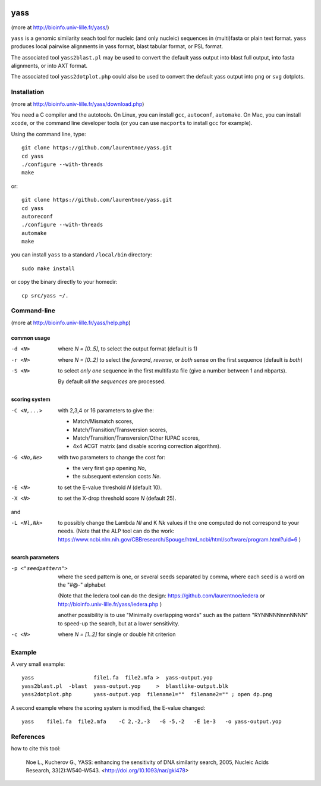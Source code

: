 
.. image:: https://img.shields.io/appveyor/ci/laurentnoe/yass/master.svg?style=flat-square&label=Build%20Status
    :target: https://ci.appveyor.com/project/laurentnoe/yass/
    :alt: Build Status

.. image:: https://img.shields.io/website.svg?style=flat-square&label=Website&url=http%3A%2F%2F193.54.101.81%2Fyass%2F
    :target: https://bioinfo.univ-lille.fr/yass/
    :alt: Website

yass
====

(more at  http://bioinfo.univ-lille.fr/yass/)

``yass`` is a genomic similarity seach tool for nucleic (and only
nucleic) sequences in (multi)fasta or plain text format. ``yass``
produces local pairwise alignments in yass format, blast tabular
format, or PSL format.

The associated tool ``yass2blast.pl``  may be used to convert the
default yass output into blast full output, into fasta alignments, or
into AXT format.

The associated tool ``yass2dotplot.php`` could also be used to
convert the default yass output into  ``png`` or  ``svg`` dotplots.

Installation
------------

(more at  http://bioinfo.univ-lille.fr/yass/download.php)

You need a C compiler and the autotools. On Linux, you can install
``gcc``, ``autoconf``, ``automake``. On Mac, you can install
``xcode``, or the command line developer tools (or you can use
``macports`` to install ``gcc`` for example).


Using the command line, type::

  git clone https://github.com/laurentnoe/yass.git
  cd yass
  ./configure --with-threads
  make

or::

  git clone https://github.com/laurentnoe/yass.git
  cd yass
  autoreconf
  ./configure --with-threads
  automake
  make

you can install  ``yass`` to a standard ``/local/bin`` directory::

  sudo make install

or copy the binary directly to your homedir::
   
  cp src/yass ~/.

Command-line
------------

(more at  http://bioinfo.univ-lille.fr/yass/help.php)


common usage
~~~~~~~~~~~~

-d <N>
  where *N = [0..5]*, to select the output format (default is 1)

-r <N>
  where *N = [0..2]* to select the *forward*, *reverse*, or *both*
  sense on the first sequence (default is *both*)

-S <N>
  to select *only one* sequence in the first multifasta file (give a
  number between 1 and nbparts).
  
  By default *all the sequences* are processed.


scoring system
~~~~~~~~~~~~~~

-C <N,...>
  with 2,3,4 or 16 parameters to give the:
  
  - Match/Mismatch scores,
  - Match/Transition/Transversion scores,
  - Match/Transition/Transversion/Other IUPAC scores,
  - 4x4 ACGT matrix (and disable scoring correction algorithm).
  

-G <No,Ne>
  with two parameters to change the cost for:

  - the very first gap opening *No*,
  - the subsequent extension costs *Ne*.


-E <N>  to set the E-value threshold *N* (default 10).


-X <N>  to set  the X-drop threshold score *N* (default 25).

and

-L <Nl,Nk>
  to possibly change the Lambda *Nl* and K *Nk* values
  if the one computed do not correspond to your needs.
  (Note that the ALP tool can do the work:
  https://www.ncbi.nlm.nih.gov/CBBresearch/Spouge/html_ncbi/html/software/program.html?uid=6
  )


search parameters
~~~~~~~~~~~~~~~~~

-p <"seedpattern">
    where the seed pattern is one, or several seeds separated by
    comma, where each seed  is a word on the "#@-" alphabet
    
    (Note that the Iedera tool can do the design:
    https://github.com/laurentnoe/iedera
    or
    http://bioinfo.univ-lille.fr/yass/iedera.php
    )

    another possibility is to use "Minimally overlapping words"
    such as the pattern   "RYNNNNNnnnNNNN"   to speed-up
    the search, but at a lower sensitivity.
 
-c <N>
   where *N = [1..2]* for single or double hit criterion


   
  
Example
-------

A very small example::

  yass                   file1.fa  file2.mfa >  yass-output.yop
  yass2blast.pl  -blast  yass-output.yop     >  blastlike-output.blk
  yass2dotplot.php       yass-output.yop  filename1=""  filename2="" ; open dp.png


A second example where the scoring system is modified, the E-value changed::

  yass    file1.fa  file2.mfa    -C 2,-2,-3   -G -5,-2   -E 1e-3   -o yass-output.yop



  

References
----------

how to cite this tool:

    Noe L., Kucherov G., YASS: enhancing the sensitivity of DNA similarity search, 2005, Nucleic Acids Research, 33(2):W540-W543. <http://doi.org/10.1093/nar/gki478>

